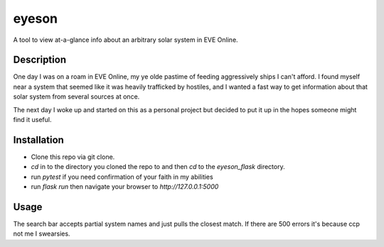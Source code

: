 

******
eyeson
******

A tool to view at-a-glance info about an arbitrary solar system in EVE Online.

Description
###########

One day I was on a roam in EVE Online, my ye olde pastime of feeding aggressively ships I can't afford.
I found myself near a system that seemed like it was heavily trafficked by hostiles, and
I wanted a fast way to get information about that solar system from several sources at once.

The next day I woke up and started on this as a personal project but decided to put it up in the hopes
someone might find it useful.

Installation
############

* Clone this repo via git clone.
* `cd` in to the directory you cloned the repo to and then `cd` to the `eyeson_flask` directory.
* run `pytest` if you need confirmation of your faith in my abilities
* run `flask run` then navigate your browser to `http://127.0.0.1:5000`

Usage
#####

The search bar accepts partial system names and just pulls the closest match.  If there are 500 errors it's because ccp not me I swearsies.